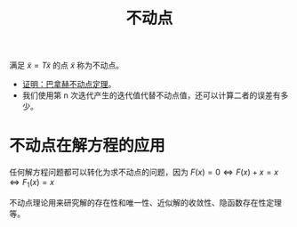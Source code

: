 #+title: 不动点
#+roam_tags: 泛函分析
#+roam_alias:

满足 \(\tilde{x} = T\tilde{x}\) 的点 \(\tilde{x}\) 称为不动点。

- [[file:20201204210229-证明_巴拿赫不动点定理.org][证明：巴拿赫不动点定理]]。
- 我们使用第 n 次迭代产生的迭代值代替不动点值，还可以计算二者的误差有多少。
* 不动点在解方程的应用
任何解方程问题都可以转化为求不动点的问题，因为
\(F(x)=0 \iff F(x)+x=x \iff F_1(x)=x\)

不动点理论用来研究解的存在性和唯一性、近似解的收敛性、隐函数存在性定理等。
